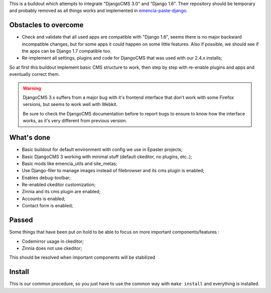 This is a buildout which attempts to integrate "DjangoCMS 3.0" and "Django 1.6". Their repository should be temporary and probably removed as all things works and implemented in `emencia-paste-django <https://github.com/emencia/emencia-paste-django>`_.

Obstacles to overcome
=====================

* Check and validate that all used apps are compatible with "Django 1.6", seems there is no major backward incompatible changes, but for some apps it could happen on some little features. Also if possible, we should see if the apps can be Django 1.7 compatible too.
* Re-implement all settings, plugins and code for DjangoCMS that was used with our 2.4.x installs;

So at first this buildout implement basic CMS structure to work, then step by step with re-enable plugins and apps and eventually correct them.

.. WARNING::
           DjangoCMS 3.x suffers from a major bug with it's frontend interface that don't work with some Firefox versions, but seems to work well with Webkit.
           
           Be sure to check the DjangoCMS documentation before to report bugs to ensure to know how the interface works, as it's very different from previous version.

What's done
===========

* Basic buildout for default environment with config we use in Epaster projects;
* Basic DjangoCMS 3 working with minimal stuff (default ckeditor, no plugins, etc..);
* Basic mods like emencia_utils and site_metas;
* Use Django-filer to manage images instead of filebrowser and its cms plugin is enabled;
* Enables debug-toolbar;
* Re-enabled ckeditor customization;
* Zinnia and its cms plugin are enabled;
* Accounts is enabled;
* Contact form is enabled;

Passed
======

Some things that have been put on hold to be able to focus on more important components/features :

* Codemirror usage in ckeditor;
* Zinnia does not use ckeditor;

This should be resolved when important components will be stabilized

Install
=======

This is our common procedure, so you just have to use the common way with ``make install`` and everything is installed.

